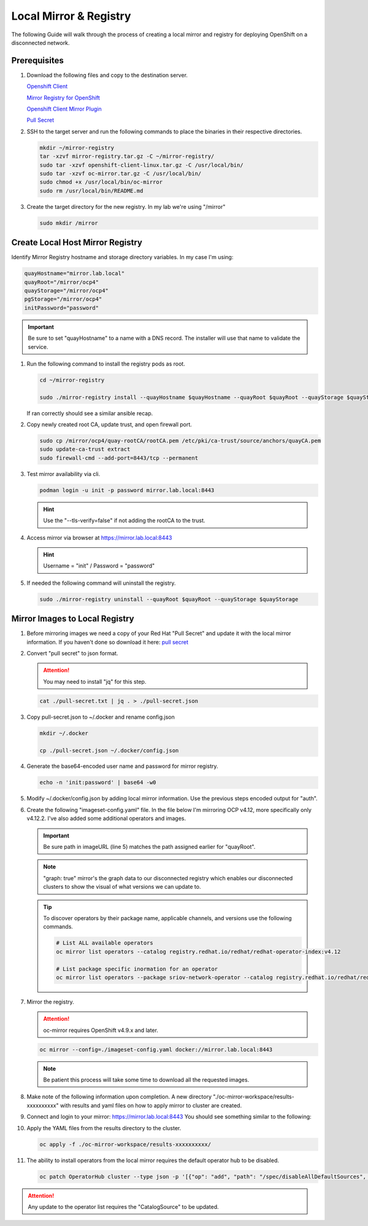 Local Mirror & Registry
=======================

The following Guide will walk through the process of creating a local mirror
and registry for deploying OpenShift on a disconnected network.

Prerequisites
-------------

#. Download the following files and copy to the destination server.

   `Openshift Client <https://mirror.openshift.com/pub/openshift-v4/x86_64/clients/ocp/stable/openshift-client-linux.tar.gz>`_

   `Mirror Registry for OpenShift <https://developers.redhat.com/content-gateway/rest/mirror/pub/openshift-v4/clients/mirror-registry/latest/mirror-registry.tar.gz>`_

   `Openshift Client Mirror Plugin <https://mirror.openshift.com/pub/openshift-v4/x86_64/clients/ocp/stable/oc-mirror.tar.gz>`_

   `Pull Secret <https://console.redhat.com/openshift/install/pull-secret>`_

#. SSH to the target server and run the following commands to place the
   binaries in their respective directories.

   .. code-block:: bash

      mkdir ~/mirror-registry
      tar -xzvf mirror-registry.tar.gz -C ~/mirror-registry/
      sudo tar -xzvf openshift-client-linux.tar.gz -C /usr/local/bin/
      sudo tar -xzvf oc-mirror.tar.gz -C /usr/local/bin/
      sudo chmod +x /usr/local/bin/oc-mirror
      sudo rm /usr/local/bin/README.md

#. Create the target directory for the new registry. In my lab we're using
   "/mirror"

   .. code-block:: bash

      sudo mkdir /mirror

Create Local Host Mirror Registry
---------------------------------

Identify Mirror Registry hostname and storage directory variables. In my case
I'm using:

.. code-block:: bash

   quayHostname="mirror.lab.local"
   quayRoot="/mirror/ocp4"
   quayStorage="/mirror/ocp4"
   pgStorage="/mirror/ocp4"
   initPassword="password"

.. important:: Be sure to set "quayHostname" to a name with a DNS record. The
   installer will use that name to validate the service.

#. Run the following command to install the registry pods as root.

   .. code-block:: bash

      cd ~/mirror-registry

      sudo ./mirror-registry install --quayHostname $quayHostname --quayRoot $quayRoot --quayStorage $quayStorage --pgStorage $pgStorage --initPassword $initPassword

   If ran correctly should see a similar ansible recap.

   .. image:: ./images/mirror-reg-install.png

#. Copy newly created root CA, update trust, and open firewall port.

   .. code-block:: bash

      sudo cp /mirror/ocp4/quay-rootCA/rootCA.pem /etc/pki/ca-trust/source/anchors/quayCA.pem
      sudo update-ca-trust extract
      sudo firewall-cmd --add-port=8443/tcp --permanent

#. Test mirror availability via cli.

   .. code-block:: bash

       podman login -u init -p password mirror.lab.local:8443

   .. hint:: Use the "\-\-tls-verify=false" if not adding the rootCA to the trust.

#. Access mirror via browser at `<https://mirror.lab.local:8443>`_

   .. hint:: Username = "init" / Password = "password"

#. If needed the following command will uninstall the registry.

   .. code-block:: bash

      sudo ./mirror-registry uninstall --quayRoot $quayRoot --quayStorage $quayStorage

Mirror Images to Local Registry
-------------------------------

#. Before mirroring images we need a copy of your Red Hat "Pull Secret" and update
   it with the local mirror information. If you haven't done so download it here:
   `pull secret <https://console.redhat.com/openshift/install/pull-secret>`_

#. Convert "pull secret" to json format.

   .. attention:: You may need to install "jq" for this step.

   .. code-block:: bash

      cat ./pull-secret.txt | jq . > ./pull-secret.json

#. Copy pull-secret.json to ~/.docker and rename config.json

   .. code-block:: bash

      mkdir ~/.docker

      cp ./pull-secret.json ~/.docker/config.json

#. Generate the base64-encoded user name and password for mirror registry.

   .. code-block:: bash

      echo -n 'init:password' | base64 -w0

#. Modify ~/.docker/config.json by adding local mirror information. Use the
   previous steps encoded output for "auth".

   .. code-block:: json
      :emphasize-lines: 3-5

      {
        "auths": {
          "mirror.lab.local:8443": {
            "auth": "aW5pdDpwYXNzd29yZA=="
          },
          "quay.io": {
            "auth": "b3BlbnNo...",
            "email": "you@example.com"
          },
          "registry.connect.redhat.com": {
            "auth": "NTE3Njg5Nj...",
            "email": "you@example.com"
          },
          "registry.redhat.io": {
            "auth": "NTE3Njg5Nj...",
            "email": "you@example.com"
          }
        }
      }
            
#. Create the following "imageset-config.yaml" file. In the file below I'm
   mirroring OCP v4.12, more specifically only v4.12.2. I've also added some
   additional operators and images.

   .. important:: Be sure path in imageURL (line 5) matches the path assigned
      earlier for "quayRoot".
   
   .. note:: "graph: true" mirror's the graph data to our disconnected registry
      which enables our disconnected clusters to show the visual of what
      versions we can update to.

   .. code-block:: yaml
      :emphasize-lines: 5,11-13

      kind: ImageSetConfiguration
      apiVersion: mirror.openshift.io/v1alpha2
      storageConfig:
        registry:
          imageURL: mirror.lab.local:8443/mirror/ocp4
          skipTLS: false
      mirror:
        platform:
          channels:
          graph: true
            - name: stable-4.12
              minVersion: 4.12.2
              maxVersion: 4.12.4
        operators:
        - catalog: registry.redhat.io/redhat/redhat-operator-index:v4.12
          packages:
          - name: local-storage-operator
            channels:
              - name: stable
                minVersion: '4.12.0-202302061702'
          - name: odf-operator
            channels:
              - name: stable-4.12
                minVersion: '4.12.0'
          - name: sriov-network-operator
            channels:
              - name: stable
                minVersion: '4.12.0-202302072142'
          - name: lvms-operator
            channels:
              - name: stable-4.12
                minVersion: '4.12.0'
          - name: metallb-operator
            channels:
              - name: stable
                minVersion: '4.12.0-202302141816'
          - name: kubernetes-nmstate-operator
            channels:
              - name: stable
              minVersion: '4.12.0-202302171855'
          - name: kubevirt-hyperconverged
            channels:
              - name: stable
              minVersion: '4.12.1'
          - name: cincinnati-operator
            channels:
              - name: v1
        additionalImages:
        - name: registry.redhat.io/ubi8/ubi:latest
        - name: registry.redhat.io/ubi9/ubi:latest
        - name: quay.io/openshift/origin-sriov-network-device-plugin:4.12
        - name: registry.redhat.io/openshift4/dpdk-base-rhel8  
        - name: docker.io/centos/tools
        helm: {}

   .. tip:: To discover operators by their package name, applicable channels,
      and versions use the following commands.

      .. code-block:: bash

         # List ALL available operators
         oc mirror list operators --catalog registry.redhat.io/redhat/redhat-operator-index:v4.12

         # List package specific inormation for an operator
         oc mirror list operators --package sriov-network-operator --catalog registry.redhat.io/redhat/redhat-operator-index:v4.12

#. Mirror the registry.

   .. attention:: oc-mirror requires OpenShift v4.9.x and later.

   .. code-block:: bash

      oc mirror --config=./imageset-config.yaml docker://mirror.lab.local:8443

   .. note:: Be patient this process will take some time to download all the
      requested images.

#. Make note of the following information upon completion. A new directory
   "./oc-mirror-workspace/results-xxxxxxxxxx" with results and yaml files on 
   how to apply mirror to cluster are created.

   .. image:: ./images/mirror-results.png

#. Connect and login to your mirror: `<https://mirror.lab.local:8443>`_
   You should see something similar to the following:

   .. image:: ./images/mirror-images.png

#. Apply the YAML files from the results directory to the cluster.

   .. code-block:: bash

      oc apply -f ./oc-mirror-workspace/results-xxxxxxxxxx/

#. The ability to install operators from the local mirror requires the default
   operator hub to be disabled.

   .. code-block:: bash

      oc patch OperatorHub cluster --type json -p '[{"op": "add", "path": "/spec/disableAllDefaultSources", "value": true}]'

.. attention:: Any update to the operator list requires the "CatalogSource" to
   be updated. 


